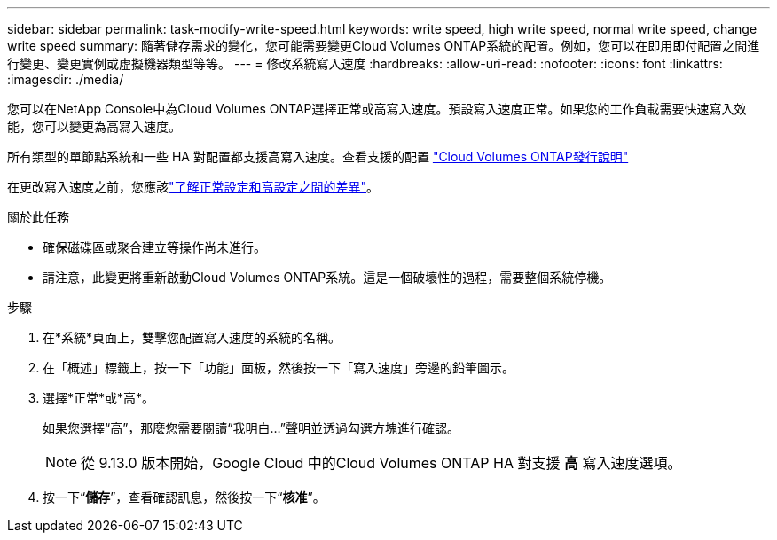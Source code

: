 ---
sidebar: sidebar 
permalink: task-modify-write-speed.html 
keywords: write speed, high write speed, normal write speed, change write speed 
summary: 隨著儲存需求的變化，您可能需要變更Cloud Volumes ONTAP系統的配置。例如，您可以在即用即付配置之間進行變更、變更實例或虛擬機器類型等等。 
---
= 修改系統寫入速度
:hardbreaks:
:allow-uri-read: 
:nofooter: 
:icons: font
:linkattrs: 
:imagesdir: ./media/


[role="lead"]
您可以在NetApp Console中為Cloud Volumes ONTAP選擇正常或高寫入速度。預設寫入速度正常。如果您的工作負載需要快速寫入效能，您可以變更為高寫入速度。

所有類型的單節點系統和一些 HA 對配置都支援高寫入速度。查看支援的配置 https://docs.netapp.com/us-en/cloud-volumes-ontap-relnotes/["Cloud Volumes ONTAP發行說明"^]

在更改寫入速度之前，您應該link:concept-write-speed.html["了解正常設定和高設定之間的差異"]。

.關於此任務
* 確保磁碟區或聚合建立等操作尚未進行。
* 請注意，此變更將重新啟動Cloud Volumes ONTAP系統。這是一個破壞性的過程，需要整個系統停機。


.步驟
. 在*系統*頁面上，雙擊您配置寫入速度的系統的名稱。
. 在「概述」標籤上，按一下「功能」面板，然後按一下「寫入速度」旁邊的鉛筆圖示。
. 選擇*正常*或*高*。
+
如果您選擇“高”，那麼您需要閱讀“我明白...”聲明並透過勾選方塊進行確認。

+

NOTE: 從 9.13.0 版本開始，Google Cloud 中的Cloud Volumes ONTAP HA 對支援 *高* 寫入速度選項。

. 按一下“*儲存*”，查看確認訊息，然後按一下“*核准*”。

